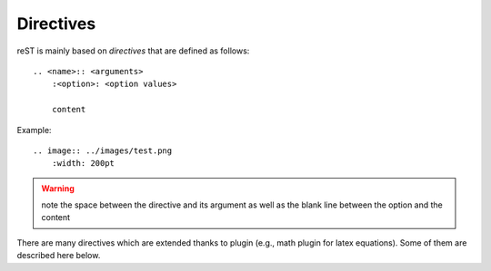Directives
============
reST is mainly based on *directives* that are defined as follows::

    .. <name>:: <arguments>
        :<option>: <option values>

        content

Example::

    .. image:: ../images/test.png
        :width: 200pt 

.. warning:: note the space between the directive and its argument as well as the blank line between the option and the content 

There are many directives which are extended thanks to plugin (e.g., math plugin for latex equations). Some of them are described here below.
